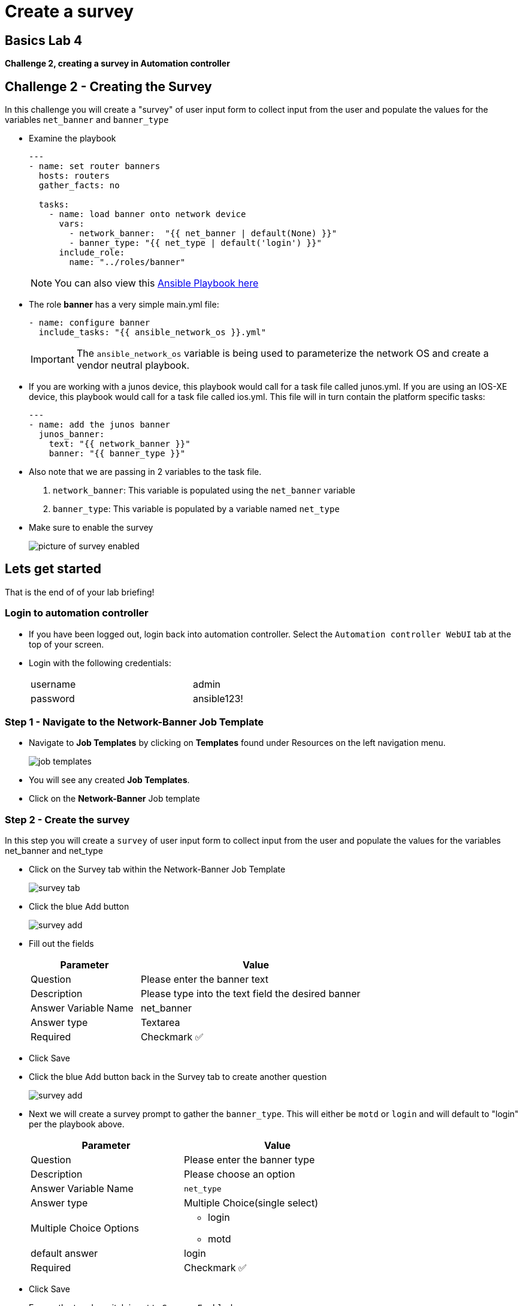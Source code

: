 = Create a survey

== Basics Lab 4

*Challenge 2, creating a survey in Automation controller*


== Challenge 2 - Creating the Survey

In this challenge you will create a "survey" of user input form to collect input from the user and populate the values for the variables `net_banner` and `banner_type`


* Examine the playbook
+
[source,yaml]
----
---
- name: set router banners
  hosts: routers
  gather_facts: no

  tasks:
    - name: load banner onto network device
      vars:
        - network_banner:  "{{ net_banner | default(None) }}"
        - banner_type: "{{ net_type | default('login') }}"
      include_role:
        name: "../roles/banner"
----
+
NOTE: You can also view this https://github.com/network-automation/toolkit/blob/master/playbooks/network_banner.yml[Ansible Playbook here]

* The role *banner* has a very simple main.yml file:
+
[source,yaml]
----
- name: configure banner
  include_tasks: "{{ ansible_network_os }}.yml"

----
+
[IMPORTANT]
====
The `ansible_network_os` variable is being used to parameterize the network OS and create a vendor neutral playbook.
====

* If you are working with a junos device, this playbook would call for a task file called junos.yml. If you are using an IOS-XE device, this playbook would call for a task file called ios.yml. This file will in turn contain the platform specific tasks:
+
----
---
- name: add the junos banner
  junos_banner:
    text: "{{ network_banner }}"
    banner: "{{ banner_type }}"
----

* Also note that we are passing in 2 variables to the task file.
+
. `network_banner`: This variable is populated using the `net_banner` variable

. `banner_type`: This variable is populated by a variable named `net_type`

* Make sure to enable the survey
+
image::https://aap2.demoredhat.com/exercises/ansible_network/7-controller-survey/images/controller_survey_toggle.png[picture of survey enabled]

== Lets get started

That is the end of of your lab briefing!

// Once the lab is setup you can click the Green start button image:https://github.com/IPvSean/pictures_for_github/blob/master/start_button.png?raw=true[Start button,100,align=left] in the bottom right corner of this window.

=== Login to automation controller

* If you have been logged out, login back into automation controller. Select the `Automation controller WebUI` tab at the top of your screen.

* Login with the following credentials:
+
[%autowidth.stretch,width=70%,cols="^.^a,^.^a"]
|===
| username | admin
| password | ansible123!
|===

=== Step 1 - Navigate to the Network-Banner Job Template

* Navigate to *Job Templates* by clicking on *Templates* found under Resources on the left navigation menu.
+
image:https://github.com/IPvSean/pictures_for_github/blob/master/job_templates.png?raw=true[]

* You will see any created *Job Templates*.

* Click on the *Network-Banner* Job template

=== Step 2 - Create the survey

In this step you will create a `survey` of user input form to collect input from the user and populate the values for the variables net_banner and net_type

* Click on the Survey tab within the Network-Banner Job Template
+
image::https://github.com/IPvSean/pictures_for_github/blob/master/survey_tab.png?raw=true[]

* Click the blue Add button
+
image::https://github.com/IPvSean/pictures_for_github/blob/master/survey_add.png?raw=true[]

* Fill out the fields
+
[%autowidth.stretch,width=70%,cols="^.^a,^.^a",options="header"]
|===
|Parameter            |Value
|Question             |Please enter the banner text
|Description          |Please type into the text field the desired banner
|Answer Variable Name |net_banner
|Answer type          |Textarea
|Required             |Checkmark ✅
|===


* Click Save

* Click the blue Add button back in the Survey tab to create another question
+
image::https://github.com/IPvSean/pictures_for_github/blob/master/survey_add.png?raw=true[]

* Next we will create a survey prompt to gather the `banner_type`. This will either be `motd` or `login` and will default to "login" per the playbook above.
+
[%autowidth.stretch,width=70%,cols="^.^a,^.^a",options="header"]
|===
|Parameter                  |Value
|Question                   |Please enter the banner type
|Description                |Please choose an option
|Answer Variable Name       |`net_type`
|Answer type                |Multiple Choice(single select)
|Multiple Choice Options    
                          a|  * login
                              * motd
|default answer             |login
|Required                   |Checkmark ✅
|===


* Click Save

* Ensure the toggle switch is set to `Survey Enabled`
+
image::https://github.com/IPvSean/pictures_for_github/blob/master/survey_enabled.png?raw=true[]

=== Challenge Complete!